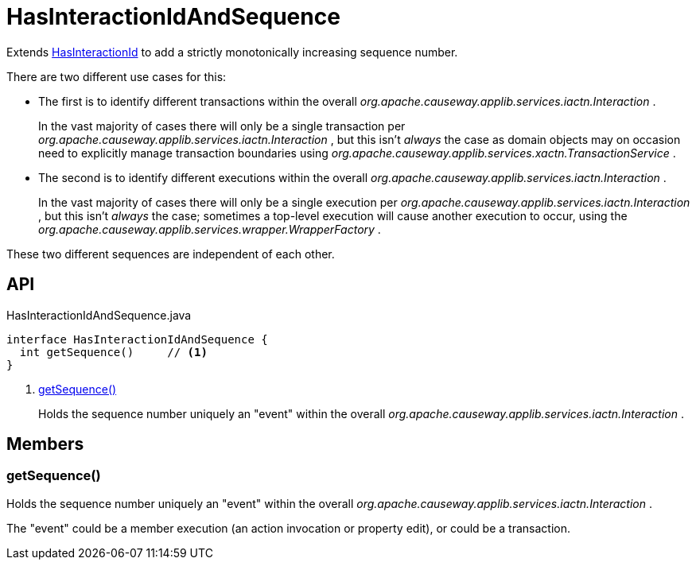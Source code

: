 = HasInteractionIdAndSequence
:Notice: Licensed to the Apache Software Foundation (ASF) under one or more contributor license agreements. See the NOTICE file distributed with this work for additional information regarding copyright ownership. The ASF licenses this file to you under the Apache License, Version 2.0 (the "License"); you may not use this file except in compliance with the License. You may obtain a copy of the License at. http://www.apache.org/licenses/LICENSE-2.0 . Unless required by applicable law or agreed to in writing, software distributed under the License is distributed on an "AS IS" BASIS, WITHOUT WARRANTIES OR  CONDITIONS OF ANY KIND, either express or implied. See the License for the specific language governing permissions and limitations under the License.

Extends xref:refguide:applib:index/mixins/system/HasInteractionId.adoc[HasInteractionId] to add a strictly monotonically increasing sequence number.

There are two different use cases for this:

* The first is to identify different transactions within the overall _org.apache.causeway.applib.services.iactn.Interaction_ .
+
--
In the vast majority of cases there will only be a single transaction per _org.apache.causeway.applib.services.iactn.Interaction_ , but this isn't _always_ the case as domain objects may on occasion need to explicitly manage transaction boundaries using _org.apache.causeway.applib.services.xactn.TransactionService_ .
--
* The second is to identify different executions within the overall _org.apache.causeway.applib.services.iactn.Interaction_ .
+
--
In the vast majority of cases there will only be a single execution per _org.apache.causeway.applib.services.iactn.Interaction_ , but this isn't _always_ the case; sometimes a top-level execution will cause another execution to occur, using the _org.apache.causeway.applib.services.wrapper.WrapperFactory_ .
--

These two different sequences are independent of each other.

== API

[source,java]
.HasInteractionIdAndSequence.java
----
interface HasInteractionIdAndSequence {
  int getSequence()     // <.>
}
----

<.> xref:#getSequence_[getSequence()]
+
--
Holds the sequence number uniquely an "event" within the overall _org.apache.causeway.applib.services.iactn.Interaction_ .
--

== Members

[#getSequence_]
=== getSequence()

Holds the sequence number uniquely an "event" within the overall _org.apache.causeway.applib.services.iactn.Interaction_ .

The "event" could be a member execution (an action invocation or property edit), or could be a transaction.
